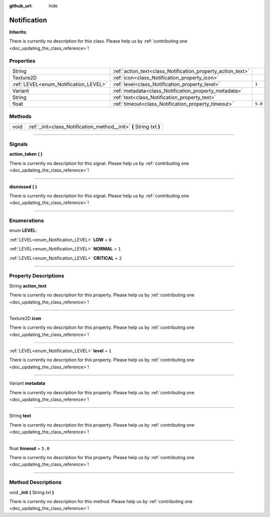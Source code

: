 :github_url: hide

.. DO NOT EDIT THIS FILE!!!
.. Generated automatically from Godot engine sources.
.. Generator: https://github.com/godotengine/godot/tree/master/doc/tools/make_rst.py.
.. XML source: https://github.com/godotengine/godot/tree/master/api/classes/Notification.xml.

.. _class_Notification:

Notification
============

**Inherits:** 

.. container:: contribute

	There is currently no description for this class. Please help us by :ref:`contributing one <doc_updating_the_class_reference>`!

.. rst-class:: classref-reftable-group

Properties
----------

.. table::
   :widths: auto

   +---------------------------------------+-------------------------------------------------------------+---------+
   | String                                | :ref:`action_text<class_Notification_property_action_text>` |         |
   +---------------------------------------+-------------------------------------------------------------+---------+
   | Texture2D                             | :ref:`icon<class_Notification_property_icon>`               |         |
   +---------------------------------------+-------------------------------------------------------------+---------+
   | :ref:`LEVEL<enum_Notification_LEVEL>` | :ref:`level<class_Notification_property_level>`             | ``1``   |
   +---------------------------------------+-------------------------------------------------------------+---------+
   | Variant                               | :ref:`metadata<class_Notification_property_metadata>`       |         |
   +---------------------------------------+-------------------------------------------------------------+---------+
   | String                                | :ref:`text<class_Notification_property_text>`               |         |
   +---------------------------------------+-------------------------------------------------------------+---------+
   | float                                 | :ref:`timeout<class_Notification_property_timeout>`         | ``5.0`` |
   +---------------------------------------+-------------------------------------------------------------+---------+

.. rst-class:: classref-reftable-group

Methods
-------

.. table::
   :widths: auto

   +------+----------------------------------------------------------------------+
   | void | :ref:`_init<class_Notification_method__init>` **(** String txt **)** |
   +------+----------------------------------------------------------------------+

.. rst-class:: classref-section-separator

----

.. rst-class:: classref-descriptions-group

Signals
-------

.. _class_Notification_signal_action_taken:

.. rst-class:: classref-signal

**action_taken** **(** **)**

.. container:: contribute

	There is currently no description for this signal. Please help us by :ref:`contributing one <doc_updating_the_class_reference>`!

.. rst-class:: classref-item-separator

----

.. _class_Notification_signal_dismissed:

.. rst-class:: classref-signal

**dismissed** **(** **)**

.. container:: contribute

	There is currently no description for this signal. Please help us by :ref:`contributing one <doc_updating_the_class_reference>`!

.. rst-class:: classref-section-separator

----

.. rst-class:: classref-descriptions-group

Enumerations
------------

.. _enum_Notification_LEVEL:

.. rst-class:: classref-enumeration

enum **LEVEL**:

.. _class_Notification_constant_LOW:

.. rst-class:: classref-enumeration-constant

:ref:`LEVEL<enum_Notification_LEVEL>` **LOW** = ``0``



.. _class_Notification_constant_NORMAL:

.. rst-class:: classref-enumeration-constant

:ref:`LEVEL<enum_Notification_LEVEL>` **NORMAL** = ``1``



.. _class_Notification_constant_CRITICAL:

.. rst-class:: classref-enumeration-constant

:ref:`LEVEL<enum_Notification_LEVEL>` **CRITICAL** = ``2``



.. rst-class:: classref-section-separator

----

.. rst-class:: classref-descriptions-group

Property Descriptions
---------------------

.. _class_Notification_property_action_text:

.. rst-class:: classref-property

String **action_text**

.. container:: contribute

	There is currently no description for this property. Please help us by :ref:`contributing one <doc_updating_the_class_reference>`!

.. rst-class:: classref-item-separator

----

.. _class_Notification_property_icon:

.. rst-class:: classref-property

Texture2D **icon**

.. container:: contribute

	There is currently no description for this property. Please help us by :ref:`contributing one <doc_updating_the_class_reference>`!

.. rst-class:: classref-item-separator

----

.. _class_Notification_property_level:

.. rst-class:: classref-property

:ref:`LEVEL<enum_Notification_LEVEL>` **level** = ``1``

.. container:: contribute

	There is currently no description for this property. Please help us by :ref:`contributing one <doc_updating_the_class_reference>`!

.. rst-class:: classref-item-separator

----

.. _class_Notification_property_metadata:

.. rst-class:: classref-property

Variant **metadata**

.. container:: contribute

	There is currently no description for this property. Please help us by :ref:`contributing one <doc_updating_the_class_reference>`!

.. rst-class:: classref-item-separator

----

.. _class_Notification_property_text:

.. rst-class:: classref-property

String **text**

.. container:: contribute

	There is currently no description for this property. Please help us by :ref:`contributing one <doc_updating_the_class_reference>`!

.. rst-class:: classref-item-separator

----

.. _class_Notification_property_timeout:

.. rst-class:: classref-property

float **timeout** = ``5.0``

.. container:: contribute

	There is currently no description for this property. Please help us by :ref:`contributing one <doc_updating_the_class_reference>`!

.. rst-class:: classref-section-separator

----

.. rst-class:: classref-descriptions-group

Method Descriptions
-------------------

.. _class_Notification_method__init:

.. rst-class:: classref-method

void **_init** **(** String txt **)**

.. container:: contribute

	There is currently no description for this method. Please help us by :ref:`contributing one <doc_updating_the_class_reference>`!

.. |virtual| replace:: :abbr:`virtual (This method should typically be overridden by the user to have any effect.)`
.. |const| replace:: :abbr:`const (This method has no side effects. It doesn't modify any of the instance's member variables.)`
.. |vararg| replace:: :abbr:`vararg (This method accepts any number of arguments after the ones described here.)`
.. |constructor| replace:: :abbr:`constructor (This method is used to construct a type.)`
.. |static| replace:: :abbr:`static (This method doesn't need an instance to be called, so it can be called directly using the class name.)`
.. |operator| replace:: :abbr:`operator (This method describes a valid operator to use with this type as left-hand operand.)`
.. |bitfield| replace:: :abbr:`BitField (This value is an integer composed as a bitmask of the following flags.)`
